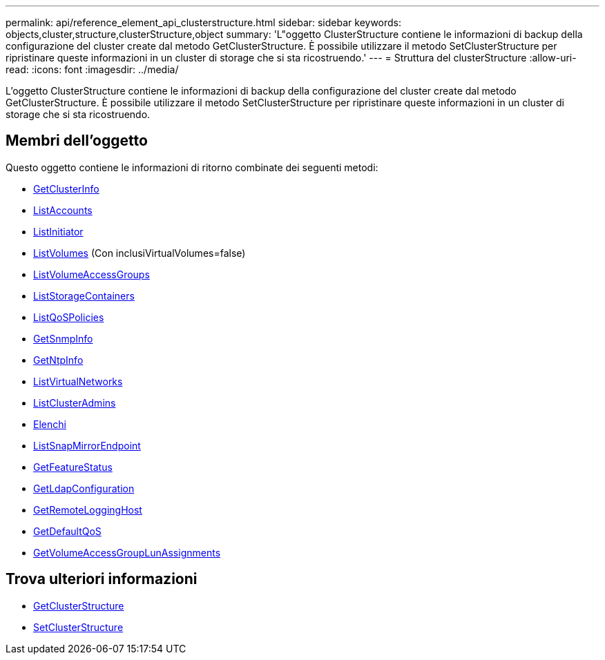 ---
permalink: api/reference_element_api_clusterstructure.html 
sidebar: sidebar 
keywords: objects,cluster,structure,clusterStructure,object 
summary: 'L"oggetto ClusterStructure contiene le informazioni di backup della configurazione del cluster create dal metodo GetClusterStructure. È possibile utilizzare il metodo SetClusterStructure per ripristinare queste informazioni in un cluster di storage che si sta ricostruendo.' 
---
= Struttura del clusterStructure
:allow-uri-read: 
:icons: font
:imagesdir: ../media/


[role="lead"]
L'oggetto ClusterStructure contiene le informazioni di backup della configurazione del cluster create dal metodo GetClusterStructure. È possibile utilizzare il metodo SetClusterStructure per ripristinare queste informazioni in un cluster di storage che si sta ricostruendo.



== Membri dell'oggetto

Questo oggetto contiene le informazioni di ritorno combinate dei seguenti metodi:

* xref:reference_element_api_getclusterinfo.adoc[GetClusterInfo]
* xref:reference_element_api_listaccounts.adoc[ListAccounts]
* xref:reference_element_api_listinitiators.adoc[ListInitiator]
* xref:reference_element_api_listvolumes.adoc[ListVolumes] (Con inclusiVirtualVolumes=false)
* xref:reference_element_api_listvolumeaccessgroups.adoc[ListVolumeAccessGroups]
* xref:reference_element_api_liststoragecontainers.adoc[ListStorageContainers]
* xref:reference_element_api_listqospolicies.adoc[ListQoSPolicies]
* xref:reference_element_api_getsnmpinfo.adoc[GetSnmpInfo]
* xref:reference_element_api_getntpinfo.adoc[GetNtpInfo]
* xref:reference_element_api_listvirtualnetworks.adoc[ListVirtualNetworks]
* xref:reference_element_api_listclusteradmins.adoc[ListClusterAdmins]
* xref:reference_element_api_listschedules.adoc[Elenchi]
* xref:reference_element_api_listsnapmirrorendpoints.adoc[ListSnapMirrorEndpoint]
* xref:reference_element_api_getfeaturestatus.adoc[GetFeatureStatus]
* xref:reference_element_api_getldapconfiguration.adoc[GetLdapConfiguration]
* xref:reference_element_api_getremotelogginghosts.adoc[GetRemoteLoggingHost]
* xref:reference_element_api_getdefaultqos.adoc[GetDefaultQoS]
* xref:reference_element_api_getvolumeaccessgrouplunassignments.adoc[GetVolumeAccessGroupLunAssignments]




== Trova ulteriori informazioni

* xref:reference_element_api_getclusterstructure.adoc[GetClusterStructure]
* xref:reference_element_api_setclusterstructure.adoc[SetClusterStructure]

